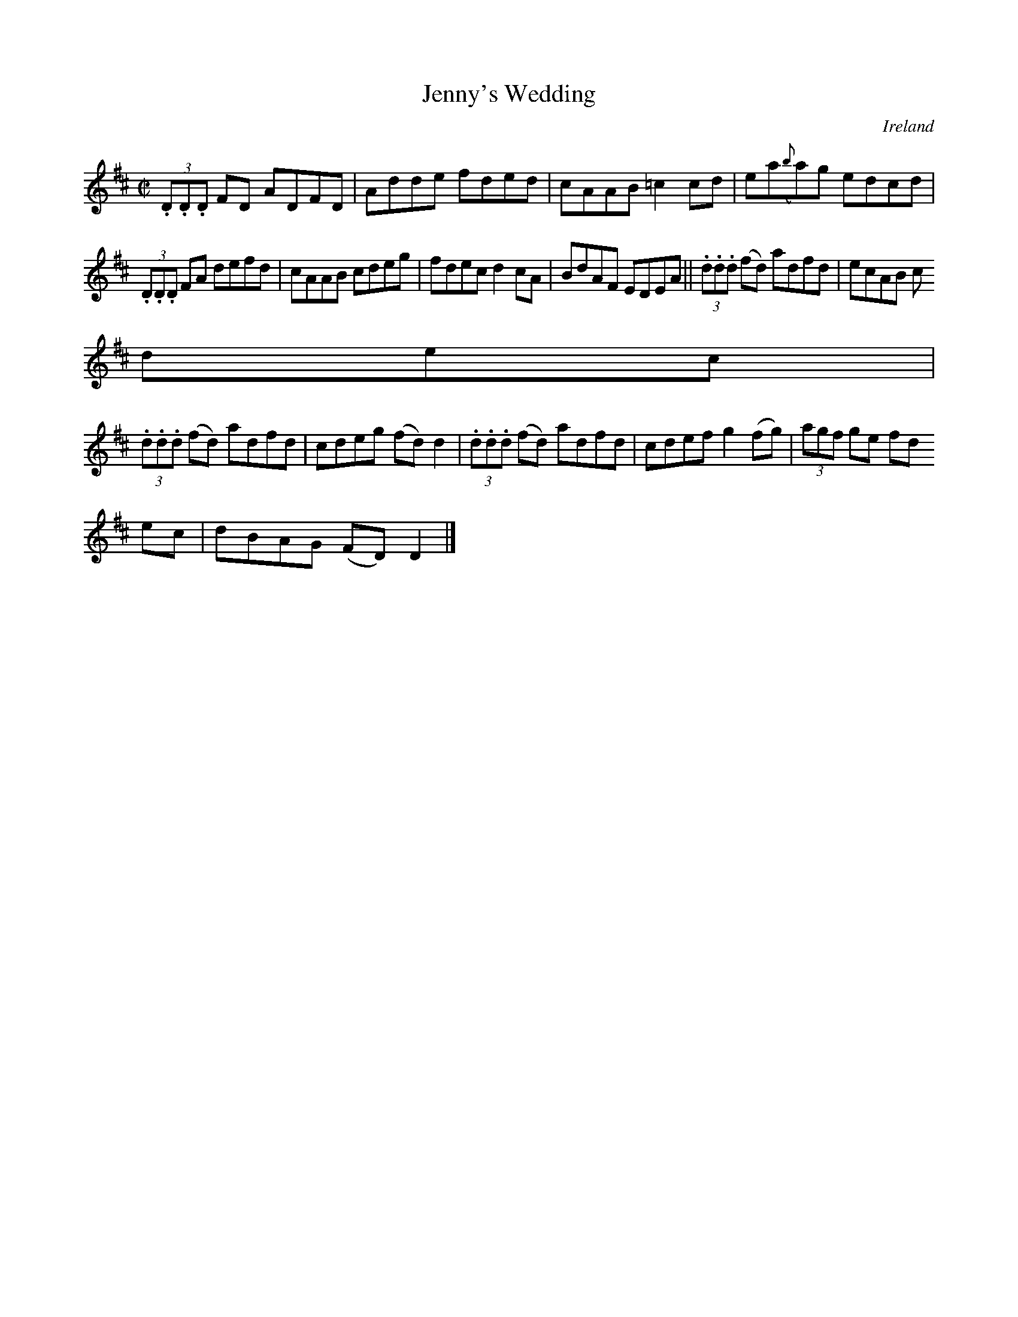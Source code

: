 X:707
T:Jenny's Wedding
N:anon.
O:Ireland
B:Francis O'Neill: "The Dance Music of Ireland" (1907) no. 707
R:Reel
Z:Transcribed by Frank Nordberg - http://www.musicaviva.com
N:Music Aviva - The Internet center for free sheet music downloads
M:C|
L:1/8
K:D
(3.D.D.D FD ADFD|Adde fded|cAAB =c2cd|ea({b}a)g edcd|
(3.D.D.D FA defd|cAAB cdeg|fdec d2cA|BdAF EDEA||(3.d.d.d (fd) adfd|ecAB c
dec|
(3.d.d.d (fd) adfd|cdeg (fd)d2|(3.d.d.d (fd) adfd|cdef g2(fg)|(3agf ge fd
ec|dBAG (FD)D2|]
